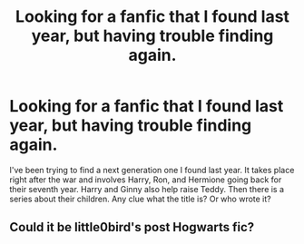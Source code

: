 #+TITLE: Looking for a fanfic that I found last year, but having trouble finding again.

* Looking for a fanfic that I found last year, but having trouble finding again.
:PROPERTIES:
:Author: empobycho
:Score: 4
:DateUnix: 1465679635.0
:DateShort: 2016-Jun-12
:FlairText: Request
:END:
I've been trying to find a next generation one I found last year. It takes place right after the war and involves Harry, Ron, and Hermione going back for their seventh year. Harry and Ginny also help raise Teddy. Then there is a series about their children. Any clue what the title is? Or who wrote it?


** Could it be little0bird's post Hogwarts fic?
:PROPERTIES:
:Author: onekrazykat
:Score: 2
:DateUnix: 1465689438.0
:DateShort: 2016-Jun-12
:END:
